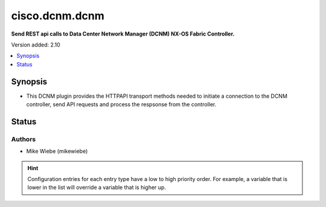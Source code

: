 .. _cisco.dcnm.dcnm_httpapi:


***************
cisco.dcnm.dcnm
***************

**Send REST api calls to Data Center Network Manager (DCNM) NX-OS Fabric Controller.**


Version added: 2.10

.. contents::
   :local:
   :depth: 1


Synopsis
--------
- This DCNM plugin provides the HTTPAPI transport methods needed to initiate a connection to the DCNM controller, send API requests and process the respsonse from the controller.











Status
------


Authors
~~~~~~~

- Mike Wiebe (mikewiebe)


.. hint::
    Configuration entries for each entry type have a low to high priority order. For example, a variable that is lower in the list will override a variable that is higher up.
